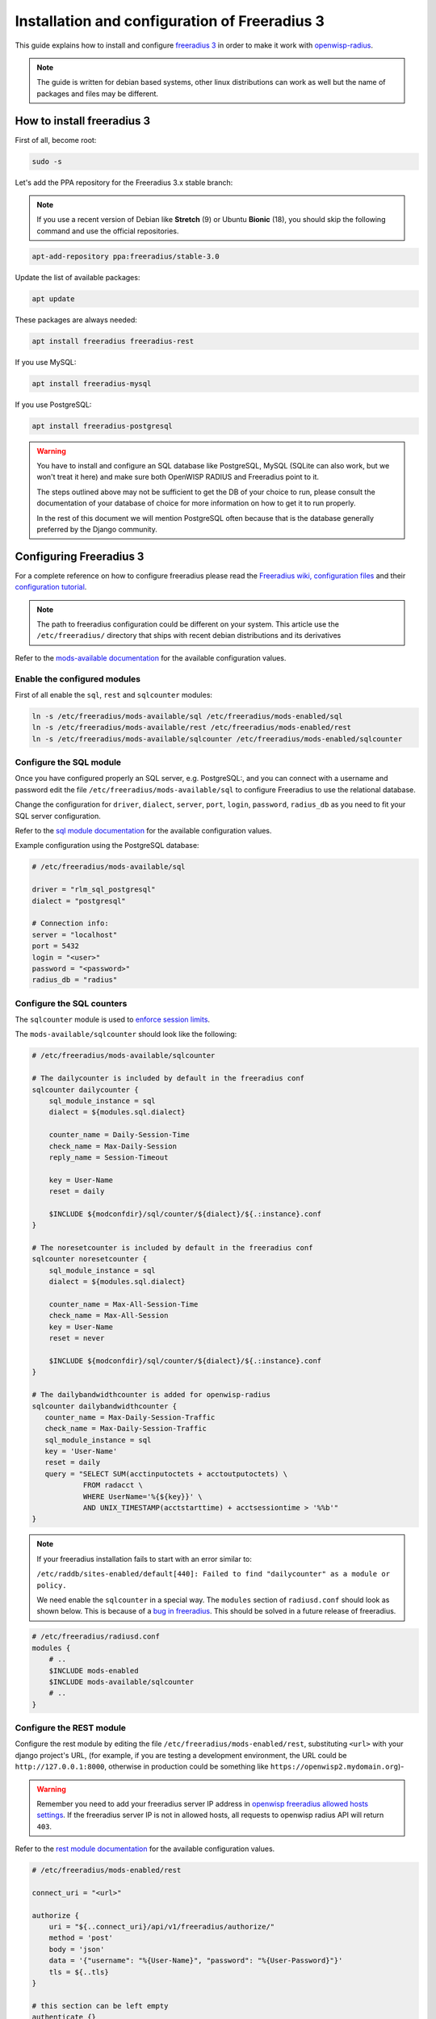 ==============================================
Installation and configuration of Freeradius 3
==============================================

This guide explains how to install and configure `freeradius 3 <https://freeradius.org>`_
in order to make it work with `openwisp-radius <https://github.com/openwisp/openwisp-radius/>`_.

.. note::
    The guide is written for debian based systems, other linux distributions can work as well but the
    name of packages and files may be different.

How to install freeradius 3
---------------------------

First of all, become root:

.. code-block:: shell

    sudo -s

Let's add the PPA repository for the Freeradius 3.x stable branch:

.. note::
    If you use a recent version of Debian like **Stretch** (9) or Ubuntu **Bionic** (18),
    you should skip the following command and use the official repositories.

.. code-block:: shell

    apt-add-repository ppa:freeradius/stable-3.0

Update the list of available packages:

.. code-block:: shell

    apt update

These packages are always needed:

.. code-block:: shell

    apt install freeradius freeradius-rest

If you use MySQL:

.. code-block:: shell

    apt install freeradius-mysql

If you use PostgreSQL:

.. code-block:: shell

    apt install freeradius-postgresql

.. warning::

    You have to install and configure an SQL database like
    PostgreSQL, MySQL (SQLite can also work, but we won't treat it here)
    and make sure both OpenWISP RADIUS and Freeradius point to it.

    The steps outlined above may not be sufficient to get the DB
    of your choice to run, please consult the documentation of your
    database of choice for more information on how to get it to run properly.

    In the rest of this document we will mention PostgreSQL often because
    that is the database generally preferred by the Django community.

Configuring Freeradius 3
------------------------

For a complete reference on how to configure freeradius please read the
`Freeradius wiki, configuration files <https://wiki.freeradius.org/config/Configuration-files>`_
and their `configuration tutorial <https://wiki.freeradius.org/guide/HOWTO>`_.

.. note::
    The path to freeradius configuration could be different on your system.
    This article use the ``/etc/freeradius/`` directory that ships with recent
    debian distributions and its derivatives

Refer to the `mods-available documentation <https://networkradius.com/doc/3.0.10/raddb/mods-available/home.html>`_
for the available configuration values.

Enable the configured modules
^^^^^^^^^^^^^^^^^^^^^^^^^^^^^

First of all enable the ``sql``, ``rest`` and ``sqlcounter`` modules:

.. code-block:: shell

    ln -s /etc/freeradius/mods-available/sql /etc/freeradius/mods-enabled/sql
    ln -s /etc/freeradius/mods-available/rest /etc/freeradius/mods-enabled/rest
    ln -s /etc/freeradius/mods-available/sqlcounter /etc/freeradius/mods-enabled/sqlcounter

Configure the SQL module
^^^^^^^^^^^^^^^^^^^^^^^^

Once you have configured properly an SQL server, e.g. PostgreSQL:, and you can
connect with a username and password edit the file ``/etc/freeradius/mods-available/sql``
to configure Freeradius to use the relational database.

Change the configuration for ``driver``, ``dialect``, ``server``, ``port``, ``login``, ``password``, ``radius_db`` as you need to fit your SQL server configuration.

Refer to the `sql module documentation <https://networkradius.com/doc/3.0.10/raddb/mods-available/sql.html>`_ for the available configuration values.

Example configuration using the PostgreSQL database:

.. code-block:: ini

    # /etc/freeradius/mods-available/sql

    driver = "rlm_sql_postgresql"
    dialect = "postgresql"

    # Connection info:
    server = "localhost"
    port = 5432
    login = "<user>"
    password = "<password>"
    radius_db = "radius"

.. _configure-sqlcounters:

Configure the SQL counters
^^^^^^^^^^^^^^^^^^^^^^^^^^

The ``sqlcounter`` module is used to `enforce session limits <../user/enforcing_limits.html>`_.

The ``mods-available/sqlcounter`` should look like the following:

.. code-block:: ini

    # /etc/freeradius/mods-available/sqlcounter

    # The dailycounter is included by default in the freeradius conf
    sqlcounter dailycounter {
        sql_module_instance = sql
        dialect = ${modules.sql.dialect}

        counter_name = Daily-Session-Time
        check_name = Max-Daily-Session
        reply_name = Session-Timeout

        key = User-Name
        reset = daily

        $INCLUDE ${modconfdir}/sql/counter/${dialect}/${.:instance}.conf
    }

    # The noresetcounter is included by default in the freeradius conf
    sqlcounter noresetcounter {
        sql_module_instance = sql
        dialect = ${modules.sql.dialect}

        counter_name = Max-All-Session-Time
        check_name = Max-All-Session
        key = User-Name
        reset = never

        $INCLUDE ${modconfdir}/sql/counter/${dialect}/${.:instance}.conf
    }

    # The dailybandwidthcounter is added for openwisp-radius
    sqlcounter dailybandwidthcounter {
       counter_name = Max-Daily-Session-Traffic
       check_name = Max-Daily-Session-Traffic
       sql_module_instance = sql
       key = 'User-Name'
       reset = daily
       query = "SELECT SUM(acctinputoctets + acctoutputoctets) \
                FROM radacct \
                WHERE UserName='%{${key}}' \
                AND UNIX_TIMESTAMP(acctstarttime) + acctsessiontime > '%%b'"
    }

.. note::
  If your freeradius installation fails to start with an error similar to:

  ``/etc/raddb/sites-enabled/default[440]: Failed to find "dailycounter" as a module or policy.``

  We need enable the ``sqlcounter`` in a special way. The ``modules`` section
  of ``radiusd.conf`` should look as shown below.  This is because of a `bug in freeradius
  <http://lists.freeradius.org/pipermail/freeradius-users/2015-February/075870.html>`_.
  This should be solved in a future release of freeradius.

.. code-block:: ini

    # /etc/freeradius/radiusd.conf
    modules {
        # ..
        $INCLUDE mods-enabled
        $INCLUDE mods-available/sqlcounter
        # ..
    }

.. _configure-rest-module:

Configure the REST module
^^^^^^^^^^^^^^^^^^^^^^^^^

Configure the rest module by editing the file ``/etc/freeradius/mods-enabled/rest``,
substituting ``<url>`` with your django project's URL, (for example, if you are
testing a development environment, the URL could be ``http://127.0.0.1:8000``,
otherwise in production could be something like ``https://openwisp2.mydomain.org``)-

.. warning::
    Remember you need to add your freeradius server IP address in `openwisp freeradius
    allowed hosts settings <../user/settings.html#openwisp-radius-freeradius-allowed-hosts>`_.
    If the freeradius server IP is not in allowed hosts, all requests to openwisp
    radius API will return ``403``.

Refer to the `rest module documentation <https://networkradius.com/doc/3.0.10/raddb/mods-available/rest.html>`_
for the available configuration values.

.. code-block:: ini

    # /etc/freeradius/mods-enabled/rest

    connect_uri = "<url>"

    authorize {
        uri = "${..connect_uri}/api/v1/freeradius/authorize/"
        method = 'post'
        body = 'json'
        data = '{"username": "%{User-Name}", "password": "%{User-Password}"}'
        tls = ${..tls}
    }

    # this section can be left empty
    authenticate {}

    post-auth {
        uri = "${..connect_uri}/api/v1/freeradius/postauth/"
        method = 'post'
        body = 'json'
        data = '{"username": "%{User-Name}", "password": "%{User-Password}", "reply": "%{reply:Packet-Type}", "called_station_id": "%{Called-Station-ID}", "calling_station_id": "%{Calling-Station-ID}"}'
        tls = ${..tls}
    }

    accounting {
        uri = "${..connect_uri}/api/v1/freeradius/accounting/"
        method = 'post'
        body = 'json'
        data = '{"status_type": "%{Acct-Status-Type}", "session_id": "%{Acct-Session-Id}", "unique_id": "%{Acct-Unique-Session-Id}", "username": "%{User-Name}", "realm": "%{Realm}", "nas_ip_address": "%{NAS-IP-Address}", "nas_port_id": "%{NAS-Port}", "nas_port_type": "%{NAS-Port-Type}", "session_time": "%{Acct-Session-Time}", "authentication": "%{Acct-Authentic}", "input_octets": "%{Acct-Input-Octets}", "output_octets": "%{Acct-Output-Octets}", "called_station_id": "%{Called-Station-Id}", "calling_station_id": "%{Calling-Station-Id}", "terminate_cause": "%{Acct-Terminate-Cause}", "service_type": "%{Service-Type}", "framed_protocol": "%{Framed-Protocol}", "framed_ip_address": "%{Framed-IP-Address}"}'
        tls = ${..tls}
    }

Configure the site
^^^^^^^^^^^^^^^^^^

Configuration of the ``authorize``, ``authenticate`` and ``postauth`` section as follows,
there are three ways to `authenticate your freeradius instance with openwisp-radius <../user/api.html#request-authentication>`_,
if you are **not** using `the Radius Token method <../user/api.html#radius-user-token-recommended>`_, please
substitute the occurrences of ``<api_token>`` & ``<org-uuid>`` with
the value of `your organization's UUID & api_token values <../user/api.html#bearer-token>`_:

.. code-block:: ini

    # /etc/freeradius/sites-enabled/default
    # Remove `#` symbol from the line to uncomment it

    server default {
        # if you are not using Radius Token authentication method, please uncomment
        # and set the values for <org-uuid> & <api_token>
        # api_token_header = "Authorization: Bearer <org-uuid> <api_token>"

        authorize {
            # if you are not using Radius Token authentication method, please uncomment the following
            # update control { &REST-HTTP-Header += "${...api_token_header}" }
            rest
            sql
            dailycounter
            noresetcounter
            dailybandwidthcounter
        }

        # this section can be left empty
        authenticate {}

        post-auth {
            # if you are not using Radius Token authentication method, please uncomment the following
            # update control { &REST-HTTP-Header += "${...api_token_header}" }
            rest

            Post-Auth-Type REJECT {
                # if you are not using Radius Token authentication method, please uncomment the following
                # update control { &REST-HTTP-Header += "${....api_token_header}" }
                rest
            }
        }

        accounting {
            # if you are not using Radius Token authentication method, please uncomment the following
            # update control { &REST-HTTP-Header += "${...api_token_header}" }
            rest
        }
    }

Please also ensure that ``acct_unique`` is present in tge ``pre-accounting`` section:

.. code-block:: ini

    preacct {
        # ...
        acct_unique
        # ...
    }

Restart freeradius to make the configuration effective
^^^^^^^^^^^^^^^^^^^^^^^^^^^^^^^^^^^^^^^^^^^^^^^^^^^^^^

Restart freeradius to load the new configuration:

.. code-block:: shell

    service freeradius restart
    # alternatively if you are using systemd
    systemctl restart freeradius

In case of errors you can run `freeradius in debug mode
<https://wiki.freeradius.org/guide/radiusd-X>`_ by running
``freeradius -X`` in order to find out the reason of the failure.

**A common problem, especially during development and testing, is that the
openwisp-radius application may not be running**, in that case you can find
out how to run the django development server in the
`Install for development <./setup.html#installing-for-development>`_ section.

Also make sure that this server runs on the port specified in
``/etc/freeradius/mods-enabled/rest``.

You may also want to take a look at the `Freeradius documentation
<https://freeradius.org/documentation/>`_ for further information that is freeradius specific.

Reconfigure the development environment using PostgreSQL
^^^^^^^^^^^^^^^^^^^^^^^^^^^^^^^^^^^^^^^^^^^^^^^^^^^^^^^^

You'll have to reconfigure the development environment as well before being able
to use openwisp-radius for managing the freeradius databases.

If you have installed for development, create a file ``tests/local_settings.py``
and add the following code to configure the database:

.. code-block:: python

   # openwisp-radius/tests/local_settings.py
     DATABASES = {
        'default': {
            'ENGINE': 'django.db.backends.postgresql_psycopg2',
            'NAME': '<db_name>',
            'USER': '<db_user>',
            'PASSWORD': '<db_password>',
            'HOST': '127.0.0.1',
            'PORT': '5432'
        },
     }

Make sure the database by the name ``<db_name>`` is created and also the
role ``<db_user>`` with ``<db_password>`` as password.

Radius Checks: ``is_active`` & ``valid_until``
----------------------------------------------

openwisp-radius provides the possibility to extend the freeradius
query in order to introduce ``is_active`` and ``valid_until`` checks.

An example using MySQL is:

.. code-block:: ini

    # /etc/freeradius/mods-config/sql/main/mysql/queries.conf
    authorize_check_query = "SELECT id, username, attribute, value, op \
                             FROM ${authcheck_table} \
                             WHERE username = '%{SQL-User-Name}' \
                             AND is_active = TRUE \
                             AND valid_until >= CURDATE() \
                             ORDER BY id"

Using Radius Checks for Authorization Information
-------------------------------------------------

Traditionally, when using an SQL backend with Freeradius, user authorization information such as User-Name and
`"known good" <https://freeradius.org/radiusd/man/rlm_pap.html>`_ password are stored using the *radcheck*
table provided by Freeradius' default SQL schema.  openwisp-radius utilizes Freeradius'
`rlm_rest <https://networkradius.com/doc/current/raddb/mods-available/rest.html>`_ module in order to
take advantage of the built in user management and authentication capabilities of Django.
(See :ref:`configure-rest-module` and `User authentication in Django <https://docs.djangoproject.com/en/dev/topics/auth/>`_)

For existing Freeradius deployments or in cases where it is preferred to utilize Freeradius' *radcheck* table for
storing user credentials it is possible to utilize `rlm_sql <https://wiki.freeradius.org/modules/Rlm_sql>`_
in parallel with (or instead of) `rlm_rest <https://networkradius.com/doc/current/raddb/mods-available/rest.html>`_
for authorization.

.. note::
    Bypassing the openwisp-radius' REST API for authorization means you will have to manually create
    Radius Check 'password' entries for each user you want to authenticate with Freeradius.

Password hashing
^^^^^^^^^^^^^^^^

By default Django will use `PBKDF2 <https://en.wikipedia.org/wiki/PBKDF2>`_ to store all passwords in the database.
(See `Password management in Django <https://docs.djangoproject.com/en/dev/topics/auth/passwords/)>`_).
The default password hashing and storage algorithms in Django are not compatible with those used by Freeradius.
Therefore, a default set of Freeradius compatible password storage methods have been provided for deployments that make use
of Radius Checks for user credentials.

* Cleartext-Password
* NT-Password
* LM-Password
* MD5-Password
* SMD5-Password
* SHA-Password
* SSHA-Password
* Crypt-Password

.. note::
    Only the Crypt-Password hashing attribute is recommended for new entries as it makes
    use of the sha512_crypt feature supported by most Unix/Linux operating systems.
    (See `passlib.hash <https://passlib.readthedocs.io/en/stable/lib/passlib.hash.html#active-unix-hashes>`_)
    The other password hashing algorithms have been provided for backward compatibility.

Configuration
^^^^^^^^^^^^^

To configure support for accessing user credentials with Radius Checks ensure
the ``authorize`` section of your site as follows contains the ``sql`` module:

.. code-block:: ini

    # /etc/freeradius/sites-available/default

    authorize {
        # ...
        sql  # <-- the sql module
        # ...
    }

Now you can add new Radius Check entries with one of the
supported hashing/storage methods mentioned above.

Additional Password Formats
^^^^^^^^^^^^^^^^^^^^^^^^^^^

Freeradius supports additional password hashing algorithms which are listed in the Freeradius
`rlm_pap <https://freeradius.org/radiusd/man/rlm_pap.html>`_ documentation.  If your existing
deployment makes use of one of these or you would like to request an addition to openwisp-radius
please see the documentation section on :doc:`/developer/contributing`.

Keep in mind that using Radius Checks for accessing user credentials is considered an edge case in openwisp-radius.
Full compatibility with new and existing features is not guaranteed.

Debugging
---------

In this section we will explain how to debug your freeradius instance.

Start freeradius in debug mode
^^^^^^^^^^^^^^^^^^^^^^^^^^^^^^

When debugging we suggest you to open up a dedicated terminal window to run freeradius in debug mode:

.. code-block:: shell

    # we need to stop the main freeradius process first
    service freeradius stop
    # alternatively if you are using systemd
    systemctl stop freeradius
    # launch freeradius in debug mode
    freeradius -X

Testing authentication and authorization
^^^^^^^^^^^^^^^^^^^^^^^^^^^^^^^^^^^^^^^^

You can do this with ``radtest``:

.. code-block:: shell

    # radtest <username> <password> <host> 10 <secret>
    radtest admin admin localhost 10 testing123

A successful authentication will return similar output::

    Sent Access-Request Id 215 from 0.0.0.0:34869 to 127.0.0.1:1812 length 75
    	User-Name = "admin"
    	User-Password = "admin"
    	NAS-IP-Address = 127.0.0.1
    	NAS-Port = 10
    	Message-Authenticator = 0x00
    	Cleartext-Password = "admin"
    Received Access-Accept Id 215 from 127.0.0.1:1812 to 0.0.0.0:0 length 20

While an unsuccessful one will look like the following::

    Sent Access-Request Id 85 from 0.0.0.0:51665 to 127.0.0.1:1812 length 73
    	User-Name = "foo"
    	User-Password = "bar"
    	NAS-IP-Address = 127.0.0.1
    	NAS-Port = 10
    	Message-Authenticator = 0x00
    	Cleartext-Password = "bar"
    Received Access-Reject Id 85 from 127.0.0.1:1812 to 0.0.0.0:0 length 20
    (0) -: Expected Access-Accept got Access-Reject

Alternatively, you can use ``radclient`` which allows more complex tests; in the following
example we show how to test an authentication request which includes ``Called-Station-ID``
and ``Calling-Station-ID``:

.. code-block:: shell

    user="foo"
    pass="bar"
    called="00-11-22-33-44-55:localhost"
    calling="00:11:22:33:44:55"
    request="User-Name=$user,User-Password=$pass,Called-Station-ID=$called,Calling-Station-ID=$calling"
    echo $request | radclient localhost auth testing123

Testing accounting
^^^^^^^^^^^^^^^^^^

You can do this with ``radclient``, but first of all you will have to create a text file
like the following one::

    # /tmp/accounting.txt

    Acct-Session-Id = "35000006"
    User-Name = "jim"
    NAS-IP-Address = 172.16.64.91
    NAS-Port = 1
    NAS-Port-Type = Async
    Acct-Status-Type = Interim-Update
    Acct-Authentic = RADIUS
    Service-Type = Login-User
    Login-Service = Telnet
    Login-IP-Host = 172.16.64.25
    Acct-Delay-Time = 0
    Acct-Session-Time = 261
    Acct-Input-Octets = 9900909
    Acct-Output-Octets = 10101010101
    Called-Station-Id = 00-27-22-F3-FA-F1:hostname
    Calling-Station-Id = 5c:7d:c1:72:a7:3b

Then you can call ``radclient``:

.. code-block:: shell

    radclient -f /tmp/accounting.txt -x 127.0.0.1 acct testing123

You should get the following output::

    Sent Accounting-Request Id 83 from 0.0.0.0:51698 to 127.0.0.1:1813 length 154
    	Acct-Session-Id = "35000006"
    	User-Name = "jim"
    	NAS-IP-Address = 172.16.64.91
    	NAS-Port = 1
    	NAS-Port-Type = Async
    	Acct-Status-Type = Interim-Update
    	Acct-Authentic = RADIUS
    	Service-Type = Login-User
    	Login-Service = Telnet
    	Login-IP-Host = 172.16.64.25
    	Acct-Delay-Time = 0
    	Acct-Session-Time = 261
    	Acct-Input-Octets = 9900909
    	Acct-Output-Octets = 1511075509
    	Called-Station-Id = "00-27-22-F3-FA-F1:hostname"
    	Calling-Station-Id = "5c:7d:c1:72:a7:3b"
    Received Accounting-Response Id 83 from 127.0.0.1:1813 to 0.0.0.0:0 length 20

Customizing your configuration
------------------------------

You can further customize your freeradius configuration and exploit the many features of freeradius but
you will need to test how your configuration plays with *openwisp-radius*.
